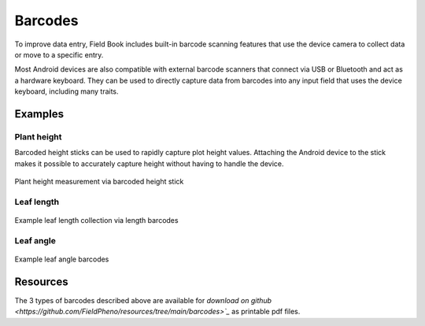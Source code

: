 Barcodes
========
To improve data entry, Field Book includes built-in barcode scanning features that use the device camera to collect data or move to a specific entry.

Most Android devices are also compatible with external barcode scanners that connect via USB or Bluetooth and act as a hardware keyboard. They can be used to directly capture data from barcodes into any input field that uses the device keyboard, including many traits.

Examples
--------

Plant height
~~~~~~~~~~~~
Barcoded height sticks can be used to rapidly capture plot height values. Attaching the Android device to the stick makes it possible to accurately capture height without having to handle the device.

.. figure:: /_static/images/barcodes/barcodes_plant_height.png
   :width: 40%
   :align: center
   :alt: Plant height stick

   Plant height measurement via barcoded height stick


Leaf length
~~~~~~~~~~~

.. figure:: /_static/images/barcodes/barcodes_leaf_length.png
   :width: 90%
   :align: center
   :alt: Leaf length barcode

   Example leaf length collection via length barcodes

Leaf angle
~~~~~~~~~~

.. figure:: /_static/images/barcodes/barcodes_leaf_angle.png
   :width: 60%
   :align: center
   :alt: Leaf length barcode

   Example leaf angle barcodes

Resources
---------

The 3 types of barcodes described above are available for `download on github <https://github.com/FieldPheno/resources/tree/main/barcodes>`_` as printable pdf files.

